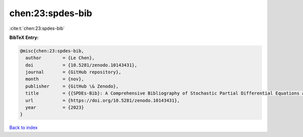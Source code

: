 chen:23:spdes-bib
=================

:cite:t:`chen:23:spdes-bib`

**BibTeX Entry:**

.. code-block:: bibtex

   @misc{chen:23:spdes-bib,
     author        = {Le Chen},
     doi           = {10.5281/zenodo.10143431},
     journal       = {GitHub repository},
     month         = {nov},
     publisher     = {GitHub \& Zenodo},
     title         = {{SPDEs-Bib}: A Comprehensive Bibliography of Stochastic Partial Differential Equations and Related Topics},
     url           = {https://doi.org/10.5281/zenodo.10143431},
     year          = {2023}
   }

`Back to index <../By-Cite-Keys.rst>`_
